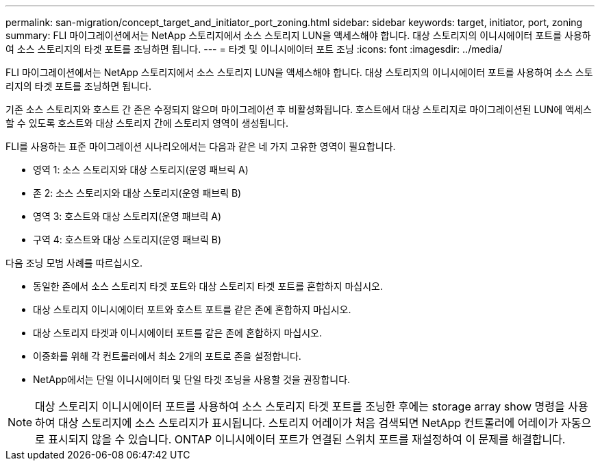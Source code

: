 ---
permalink: san-migration/concept_target_and_initiator_port_zoning.html 
sidebar: sidebar 
keywords: target, initiator, port, zoning 
summary: FLI 마이그레이션에서는 NetApp 스토리지에서 소스 스토리지 LUN을 액세스해야 합니다. 대상 스토리지의 이니시에이터 포트를 사용하여 소스 스토리지의 타겟 포트를 조닝하면 됩니다. 
---
= 타겟 및 이니시에이터 포트 조닝
:icons: font
:imagesdir: ../media/


[role="lead"]
FLI 마이그레이션에서는 NetApp 스토리지에서 소스 스토리지 LUN을 액세스해야 합니다. 대상 스토리지의 이니시에이터 포트를 사용하여 소스 스토리지의 타겟 포트를 조닝하면 됩니다.

기존 소스 스토리지와 호스트 간 존은 수정되지 않으며 마이그레이션 후 비활성화됩니다. 호스트에서 대상 스토리지로 마이그레이션된 LUN에 액세스할 수 있도록 호스트와 대상 스토리지 간에 스토리지 영역이 생성됩니다.

FLI를 사용하는 표준 마이그레이션 시나리오에서는 다음과 같은 네 가지 고유한 영역이 필요합니다.

* 영역 1: 소스 스토리지와 대상 스토리지(운영 패브릭 A)
* 존 2: 소스 스토리지와 대상 스토리지(운영 패브릭 B)
* 영역 3: 호스트와 대상 스토리지(운영 패브릭 A)
* 구역 4: 호스트와 대상 스토리지(운영 패브릭 B)


다음 조닝 모범 사례를 따르십시오.

* 동일한 존에서 소스 스토리지 타겟 포트와 대상 스토리지 타겟 포트를 혼합하지 마십시오.
* 대상 스토리지 이니시에이터 포트와 호스트 포트를 같은 존에 혼합하지 마십시오.
* 대상 스토리지 타겟과 이니시에이터 포트를 같은 존에 혼합하지 마십시오.
* 이중화를 위해 각 컨트롤러에서 최소 2개의 포트로 존을 설정합니다.
* NetApp에서는 단일 이니시에이터 및 단일 타겟 조닝을 사용할 것을 권장합니다.


[NOTE]
====
대상 스토리지 이니시에이터 포트를 사용하여 소스 스토리지 타겟 포트를 조닝한 후에는 storage array show 명령을 사용하여 대상 스토리지에 소스 스토리지가 표시됩니다. 스토리지 어레이가 처음 검색되면 NetApp 컨트롤러에 어레이가 자동으로 표시되지 않을 수 있습니다. ONTAP 이니시에이터 포트가 연결된 스위치 포트를 재설정하여 이 문제를 해결합니다.

====